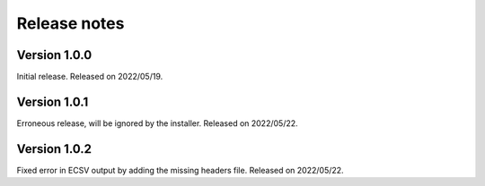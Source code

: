 Release notes
=============

Version 1.0.0
-------------
Initial release.
Released on 2022/05/19.

Version 1.0.1
-------------
Erroneous release, will be ignored by the installer.
Released on 2022/05/22.

Version 1.0.2
-------------
Fixed error in ECSV output by adding the missing headers file.
Released on 2022/05/22.

